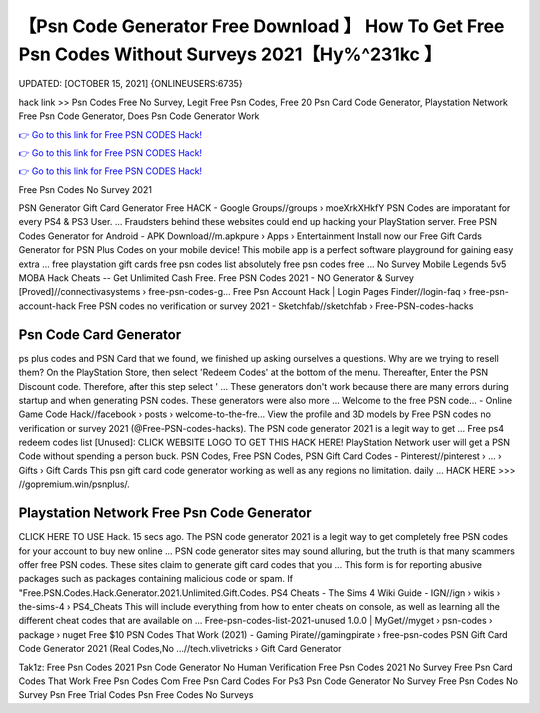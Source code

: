 【Psn Code Generator Free Download 】 How To Get Free Psn Codes Without Surveys 2021【Hy%^231kc 】
==============================================================================
UPDATED: [OCTOBER 15, 2021] {ONLINEUSERS:6735}

hack link >> Psn Codes Free No Survey, Legit Free Psn Codes, Free 20 Psn Card Code Generator, Playstation Network Free Psn Code Generator, Does Psn Code Generator Work

`👉 Go to this link for Free PSN CODES Hack! <https://redirekt.in/oqlfn>`_

`👉 Go to this link for Free PSN CODES Hack! <https://redirekt.in/oqlfn>`_

`👉 Go to this link for Free PSN CODES Hack! <https://redirekt.in/oqlfn>`_

Free Psn Codes No Survey 2021


PSN Generator Gift Card Generator Free HACK - Google Groups//groups › moeXrkXHkfY
PSN Codes are imporatant for every PS4 & PS3 User. ... Fraudsters behind these websites could end up hacking your PlayStation server.
Free PSN Codes Generator for Android - APK Download//m.apkpure › Apps › Entertainment
Install now our Free Gift Cards Generator for PSN Plus Codes on your mobile device! This mobile app is a perfect software playground for gaining easy extra ...
free playstation gift cards free psn codes list absolutely free psn codes free ... No Survey Mobile Legends 5v5 MOBA Hack Cheats -- Get Unlimited Cash Free.
Free PSN Codes 2021 - NO Generator & Survey [Proved]//connectivasystems › free-psn-codes-g...
Free Psn Account Hack | Login Pages Finder//login-faq › free-psn-account-hack
Free PSN codes no verification or survey 2021 - Sketchfab//sketchfab › Free-PSN-codes-hacks

********************************
Psn Code Card Generator
********************************

ps plus codes and PSN Card that we found, we finished up asking ourselves a questions. Why are we trying to resell them?
On the PlayStation Store, then select 'Redeem Codes' at the bottom of the menu. Thereafter, Enter the PSN Discount code. Therefore, after this step select ' ...
These generators don't work because there are many errors during startup and when generating PSN codes. These generators were also more ...
Welcome to the free PSN code... - Online Game Code Hack//facebook › posts › welcome-to-the-fre...
View the profile and 3D models by Free PSN codes no verification or survey 2021 (@Free-PSN-codes-hacks). The PSN code generator 2021 is a legit way to get ...
Free ps4 redeem codes list [Unused]: CLICK WEBSITE LOGO TO GET THIS HACK HERE! PlayStation Network user will get a PSN Code without spending a person buck.
PSN Codes, Free PSN Codes, PSN Gift Card Codes - Pinterest//pinterest › ... › Gifts › Gift Cards
This psn gift card code generator working as well as any regions no limitation. daily ... HACK HERE >>> //gopremium.win/psnplus/.

***********************************
Playstation Network Free Psn Code Generator
***********************************

CLICK HERE TO USE Hack. 15 secs ago. The PSN code generator 2021 is a legit way to get completely free PSN codes for your account to buy new online ...
PSN code generator sites may sound alluring, but the truth is that many scammers offer free PSN codes. These sites claim to generate gift card codes that you ...
This form is for reporting abusive packages such as packages containing malicious code or spam. If "Free.PSN.Codes.Hack.Generator.2021.Unlimited.Gift.Codes.
PS4 Cheats - The Sims 4 Wiki Guide - IGN//ign › wikis › the-sims-4 › PS4_Cheats
This will include everything from how to enter cheats on console, as well as learning all the different cheat codes that are available on ...
Free-psn-codes-list-2021-unused 1.0.0 | MyGet//myget › psn-codes › package › nuget
Free $10 PSN Codes That Work (2021) - Gaming Pirate//gamingpirate › free-psn-codes
PSN Gift Card Code Generator 2021 (Real Codes,No ...//tech.vlivetricks › Gift Card Generator


Tak1z:
Free Psn Codes 2021
Psn Code Generator No Human Verification
Free Psn Codes 2021 No Survey
Free Psn Card Codes That Work
Free Psn Codes Com
Free Psn Card Codes For Ps3
Psn Code Generator No Survey
Free Psn Codes No Survey
Psn Free Trial Codes
Psn Free Codes No Surveys
